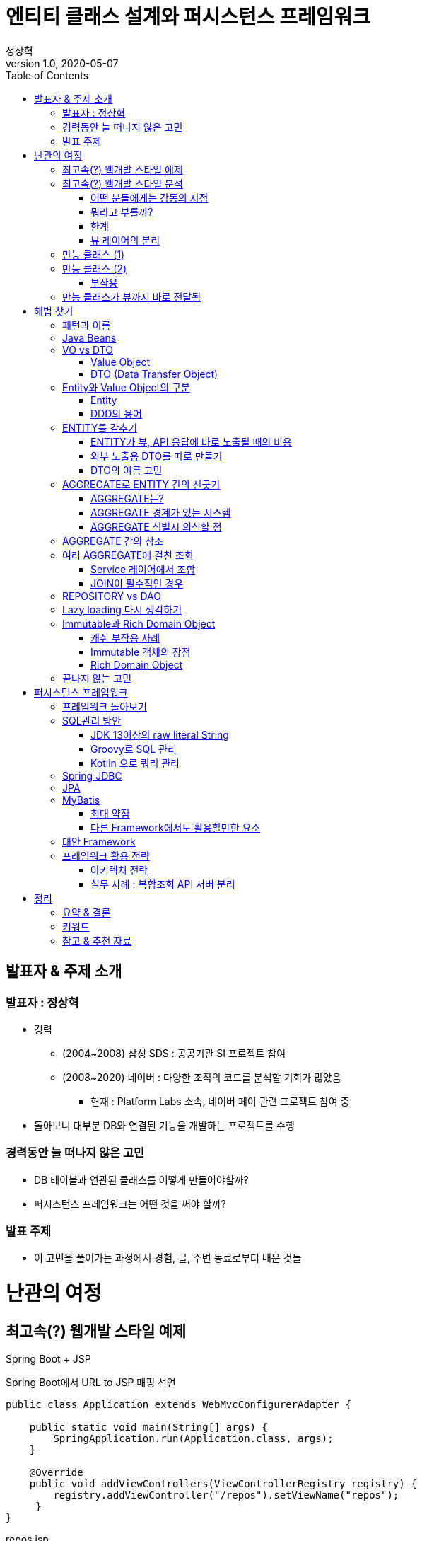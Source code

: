 = 엔티티 클래스 설계와 퍼시스턴스 프레임워크
:toc:
:doctype: book
:deckjs_theme: swiss
:author: 정상혁
:revdate: 2020-05-07
:revnumber: 1.0
:backend: deckjs
:scrollable:

== 발표자 & 주제 소개

=== 발표자 : 정상혁

[incremental="true"]
* 경력
** (2004~2008) 삼성 SDS : 공공기관 SI 프로젝트 참여
** (2008~2020) 네이버 : 다양한 조직의 코드를 분석할 기회가 많았음
*** 현재 : Platform Labs 소속, 네이버 페이 관련 프로젝트 참여 중
* 돌아보니 대부분 DB와 연결된 기능을 개발하는 프로젝트를 수행

=== 경력동안 늘 떠나지 않은 고민

[incremental="true"]
* DB 테이블과 연관된 클래스를 어떻게 만들어야할까?
* 퍼시스턴스 프레임워크는 어떤 것을 써야 할까?

=== 발표 주제
[incremental="true"]
* 이 고민을 풀어가는 과정에서 경험, 글, 주변 동료로부터 배운 것들

= 난관의 여정

== 최고속(?) 웹개발 스타일 예제

Spring Boot + JSP

[source,java]
.Spring Boot에서 URL to JSP 매핑 선언
----
public class Application extends WebMvcConfigurerAdapter {

    public static void main(String[] args) {
        SpringApplication.run(Application.class, args);
    }

    @Override
    public void addViewControllers(ViewControllerRegistry registry) {
        registry.addViewController("/repos").setViewName("repos");
     }
}
----

[source,html]
.repos.jsp
----
<%@ page language="java" contentType="text/html; charset=UTF-8" pageEncoding="UTF-8"%>
<%@ taglib prefix="c" uri="http://java.sun.com/jsp/jstl/core" %>
<%@ page import="org.springframework.web.context.support.WebApplicationContextUtils"%>
<%@ page import="org.springframework.jdbc.core.ColumnMapRowMapper"%>
<%@ page import="org.springframework.web.context.WebApplicationContext"%>
<%@ page import="javax.sql.DataSource"%>
<%@ page import="java.util.List"%>
<%@ page import="java.util.ArrayList"%>
<%@ page import="java.util.Map"%>
<%@ page import="java.util.HashMap"%>
<%@ page import="org.springframework.jdbc.core.namedparam.NamedParameterJdbcTemplate"%>
<c:set var="sql">
	SELECT r.name, r.description, a.name AS creator_name ,  a.email
	FROM repo r
		INNER JOIN account a ON a.id = r.created_by
	WHERE a.email = :email
</c:set>

<%
    String email = request.getParameter("email");
    String sql = (String) pageContext.getAttribute("sql");

    WebApplicationContext ctx = WebApplicationContextUtils.getWebApplicationContext(getServletContext());
    DataSource ds = (DataSource) ctx.getBean("dataSource");
    NamedParameterJdbcTemplate db = new NamedParameterJdbcTemplate(ds);
    Map<String, Object> params = Map.of("email", email)

    List<Map<String,Object>> repos = db.<Map<String,Object>>query(sql, params, new ColumnMapRowMapper());
    request.setAttribute("repos", repos);
%>
<!DOCTYPE html>
<html>
<head>
<meta http-equiv="Content-Type" content="text/html; charset=UTF-8">
<title>저장소 조회</title>
</head>
<body>
    <h1>저장소를 만든 사람의 이메일로 검색하기</h1>
    <form action="/files" method="GET">
    <h2>이메일 입력</h2>
    <p>
        <input type="text" name="email" size="40" value="${email}"> <input type="submit" value="조회">
    </p>
    </form>

    <h2>조회 결과</h2>
    <table border="1">
        <tr>
            <th>저장소 이름</th>
            <th>저장소 설명</th>
            <th>생성자</th>
            <th>이메일</th>
        </tr>
        <c:forEach var="item" items="${repos}">
        <tr>
            <td>${item.name}</td>
            <td>${item.description}</td>
            <td>${item.creator_name}</td>
            <td>${item.email}</td>
        </tr>
        </c:forEach>
    </table>
</body>
</html>
----

== 최고속(?) 웹개발 스타일 분석

=== 어떤 분들에게는 감동의 지점

[incremental="true"]
* 파일 하나만 보면 됨
* SQL 고치고 서버 내렸다 올릴 필요 없음

=== 뭐라고 부를까?

[incremental="true"]
* Model 1?
* SMART UI 패턴
** https://www.amazon.com/Domain-Driven-Design-Tackling-Complexity-Software/dp/0321125215[Domain-Driven Design(에릭에반스, 2003)]의 1장에서 소개

=== 한계

[incremental="true"]
* 컴파일(빌드) 시점에 속성명, 타입이 검사되지 않음
* SQL, 로직의 중복
* 테스트 코드 작성의 어려움

=== 뷰 레이어의 분리

[incremental="true"]
* `java.util.Map` 의 한계
** Map에는 뭐가 들어 있는지, 어디에서 어떤 속성이 참조되고 있는지 확인하기 어렵다.
** 실수, 고치기 어려움 -> 더 이상 초고속이 아니다.
* 속성값을 담을 클래스가 필요하다

== 만능 클래스 (1)

[incremental="true"]
DB 컬럼, 응답,요청에 필요한 모든 속성을 하나의 클래스에 정의

[incremental="true"]
[source,java]
----
public class Issue {
     private int id;
     private String title;
     private List<Account> subscribers;
     private String searchKeyword; // 검색어
     private boolean subscribed; // 내가 구독하고 있는지의 여부
}
----

[source,java]
.JPA,Jackson JSON,Swagger의 애너테이션이 하나의 클래스에
----

@Entity
@Table(indexes = {
    @Index(columnList = "createdBy"),
    @Index(columnList = "title")
})
@ApiModel(value = "Issue", description = "이슈")
public class Issue {
    @Column("id")
    private Integer id;

    @ApiModelProperty("이슈 제목")
    @Column("title")
    private String title;

    @JsonIgnore // 이슈 목록 조회때는 필요 없음.
    private List<Account> unsubscribers;
}
----

== 만능 클래스 (2)
연관된 모든 테이블의 데이터를 담은 클래스

[source,java]
----
public class Issue {
     private Repo repo;
     private List<Comment> comments;
     private List<Label> labels;
     private Milestone milestone;
     private List<Account> partipants;
}
----

[incremental="true"]
* Account(사용자 계정) 객체가 account.id를 참조하는 모든 테이블과 대응되는 객체를 의존하는 경우

[source,java]
----
public class Account {
     private List<Issue> myIssues;
     private List<Repo> myRepos;
     private List<Comment> myComment;
     private List<Label> myLabels;
}
----

[incremental="true"]
* User(Account) 클래스를 보면 ORM 사용 성숙도를 알 수 있다.

=== 부작용
[incremental="true"]
* 성능 저하
** 항상 연관된 객체를 다 조회한다면 불필요한 쿼리가 많이 날아감
** N+1 쿼리 주의해야 함
* Lazy loading을 쓰지 않고 수동으로 값을 채울 때의 난관
*** `Issue.getComments()` 에 값이 채워질지 아닐지는 DAO 내부까지 따라가봐아 알수 있다.
*** 비슷한 메서드가 여러개 생길수도 있다.
**** `findIssueById()`, `findIssueByIdWithComments()`

== 만능 클래스가 뷰까지 바로 전달됨
[incremental="true"]
* JSP/Freemarker, SpEL에서 깊은 객체 탐색이 이루어질 가능성이 높음
** 객체 참조 관계를 바꾸는 비용이 큼
[source,html]
----
<div>${issue.milestone.creator.email}</div>
----

[incremental="true"]
* SMART UI 패턴이 그리워질 수도 있음.

= 해법 찾기
== 패턴과 이름

[incremental="true"]
* '그' 클래스를 뭐라고 불러야하나?
* 현장에서 많이 쓰이는 이름
** Java Beans
** VO
** DTO
** Entity

== Java Beans

[incremental="true"]
* https://www.oracle.com/technetwork/java/javase/documentation/spec-136004.html[JavaBeans Spec]이 있음
** 현재 이 스펙을 다 의식하고 개발하는 사람은 거의 없음.
** getter/setter는 많은 프레임워크에서 활용되고 있고는 있음.
** 그 역할을 하는 객체가 Setter가 꼭 있어야하는 것은 아니다.

== VO vs DTO

=== Value Object
[incremental="true"]
* 값이 같으면 동일하다고 간주되는, 식별성이 없는 작은 객체 (예 : Money, Color )
** https://martinfowler.com/bliki/ValueObject.html[마틴파울러의 정의], https://en.wikipedia.org/wiki/Value_object[위키페디아의 정의]
** https://openjdk.java.net/jeps/169[JEP 169 : Value Object]
** DDD에서도 이 정의를 따르고 있음.
** https://docs.jboss.org/hibernate/stable/core.old/reference/en/html/mapping-types.html[Hibernate 메뉴얼의 Value Type]도 Value Object를 포함한다고 생각됨.
* DTO와 혼용해서 쓰여 왔다.
** https://www.amazon.com/Core-J2EE-Patterns-Practices-Strategies/dp/0130648841[Core J2EE Pattern 1판(2001년)]에서는 TO(Transfer Object)를 VO라고 적었었음
** DTO와 동일한 의미라고 밝힌 서적도 있음.
*** https://www.amazon.com/Expert-One-One-Development-without/dp/0764558315[Expert One-to-One J2EE Development(로드존슨, 2004)] : (265페이지) 'Value objects are sometimes referred to as Data Transfer Object(DTOs)'
*** https://www.amazon.com/Professional-Java-EE-Design-Patterns-ebook/dp/B00R7S6AFC[Professional Java EE Design Patterns(2014)] : (12장) 'The DTO is also referred to as the Value Object'
*** https://www.amazon.com/Java-Architects-Handbook-Second-applications/dp/0972954880[The Java EE Architect's Handbook, Second Edition(2014)] : (5장) 'My definition of "value object" is very close to a Data Transfer Object (DTO)'
* https://wiki.c2.com/?DataHolder[Data Holder]의 의미로 폭넓게 생각하는 경향도 있음.

=== DTO (Data Transfer Object)

[incremental="true"]
* 원격호출을 효율화하기 위해 나온 패턴
** https://martinfowler.com/eaaCatalog/dataTransferObject.html[마틴 파울러의 페이지]에서 용어의 역사까지 설명
** https://www.amazon.com/Core-J2EE-Patterns-Practices-Strategies/dp/0131422464[Core J2EE Pattern 2판(2003년)]에서는 TO로 이름 붙임.
* 네트워크 전송 시의 Data holder 역할로 요즘은 폭넓게 쓰이는 느낌
** https://docs.microsoft.com/ko-kr/aspnet/web-api/overview/data/using-web-api-with-entity-framework/part-5[MSDN의 DTO(데이터 전송 개체) 만들기]에서는 '네트워크를 통해 데이터를 전송 하는 방법을 정의 하는 개체'
** https://github.com/microsoftarchive/cqrs-journey/blob/master/docs/Journey_05_PaymentsBC.markdown[CQRS journey 5장] : 수정할 속성을 담는 객체도 DTO로 정의
* 해결하는 문제와 맥락이 달라졌는데 같은 패턴 이름을 쓸 수 있을까?
** '레이어 간의 경계를 넘어서 데이터를 전달'하는 역할은 과거와 동일하다고 생각할 수 있음.
** 다만 다양한 객체의 역할을 다 DTO로 칭하는 건 혼란도 있음.
*** 예) HTTP 요청으로 오는 파라미터를 담을 객체, 통계 쿼리의 결과를 담을 객체
*** 예) QueryDSL에서 DB조회 결과를 담을 객체

[source,java]
.http://www.querydsl.com/static/querydsl/3.4.2/reference/html/ch03s02.html[QueryDSL 메뉴얼]에 있는 DTO 관련 예제
----
List<UserDTO> dtos = query.list(
    Projections.fields(UserDTO.class, user.firstName, user.lastName));
----

== Entity와 Value Object의 구분

=== Entity
[incremental="true"]
* 사전적 의미 : 실체. https://dictionary.cambridge.org/ko/%EC%82%AC%EC%A0%84/%EC%98%81%EC%96%B4/entity[Something that exists apart from other things, having its own independent existence]
* JPA의 `@Entity` 로 익숙한 개념 : DB 테이블과 대응되는 객체

=== DDD의 용어
(DDD 책에서 처럼 대문자로 표기)

[incremental="true"]
* ENTITY :  연속성과 식별성의 맥락에서 정의되는 객체
* VALUE OBJECT : 식별성 없이 속성만으로 동일성을 판단하는 객체

== ENTITY를 감추기

=== ENTITY가 뷰, API 응답에 바로 노출될 때의 비용

[incremental="true"]
* 캡슐화를 지키기 어려워진다.
** 꼭 필요하지 않는 속성도 외부로 노출되어 향후 수정하기 어려워진다.
* JSP, Freemarker에서의 객체 참조
** 컴파일 시점의 검사 범위가 좁다 -> ENTITY 클래스를 수정했을때 뷰에서 에러가 나는 경우가 뒤늦게 발견된다.
** JPA를 쓴다면 `OpenEntityManagerInViewFilter` 를 고려해야한다.
*** 초보 개발자는 쿼리가 실행되는 시점을 예상하지 못한다.
* JSON 응답
** `@JsonIgnore` , `@JsonView` 같은 선언이 많아지면 JSON의 형태를 클래스만 보고 예측하는 난이도가 올라간다.

=== 외부 노출용 DTO를 따로 만들기

[incremental="true"]
* ENTITY -> DTO 변환 로직은 컴파일 타임에 체크된다.
* DTO는 비교적 구조를 단순하게 가져갈 수 있다.
** 더 단순한 JSON 응답, JSP에서 쓰기 좋은 구조를 만들기에 유리하다.
* DTO의 변화는 외부 인터페이스로 의식해서 관리하는 범위가 된다.
** 예: Swagger 스펙 활용
* 여러 ENTITY를 조합할수 있는 여지가 생긴다.

=== DTO의 이름 고민
[incremental="true"]
* 역할별로 구분된 DTO 정의 예
** 이슈 조회 JSON 응답 : IssueResponse, IssueDto, IssueDetailDto
** 이슈 생성 JSON 요청 : IssueCreationRequest, IssueCreationCommand
** 이슈 조회 조건 : IssueQuery, IssueCriteria
** 이슈 DB 통계 조회 결과 : IssueStatRow
** 이슈 + 코멘트 복합 조회 결과 : IssueCommentRow

== AGGREGATE로 ENTITY 간의 선긋기

=== AGGREGATE는?

[incremental="true"]
* 하나의 단위로 취급되는 연관된 객체군, 객체망
** ENTITY와 VALUE OBJECT의 묶음
** 엄격한 데이터 일관성, 제약사항이 유지되어야 할 단위
** Transaction, Lock의 필수 범위
** 불변식(Invariants, 데이터가 변경될 때마다 유지돼야 하는 규칙)이 적용되는 단위
** Document DB와 어울림
* AGGREGATE 1개당 REPOSITORY 1개
** AGGREGATE ROOT를 통해서 AGGREGATE 밖에서 AGGEGATE 안의 객체로 접근함.
* Spring Data의 CrudRepository 인터페이스도 AGGREGATE 관점으로 보는 것이 좋다

[source,java]
.AGGREGATE_ROOT로 저장 대상 타입을 표현해본 CrudRepository
----
public interface CrudRepository<AGGREGATE_ROOT, ID> extends Repository<AGGREGATE_ROOT, ID> {
    Optional<AGGREGATE_ROOT> findById(ID id);
    ...
}
----

===  AGGREGATE 경계가 있는 시스템

[incremental="true"]
* 별도의 저장소나 API 서버를 분리할 때 상대적으로 유리
** AGGREGATE 밖은 eventual consistancy를 목표로 할 수도 있다.
** 여러 AGGREGATE의 변경은 Event, SAGA, TCC 등의 패턴을 활용할 수도 있다.
* AGGREGATE별로 Cache를 적용하기에도 좋다
* 분리할 계획이 없더라도 코드를 고칠 때 영향성을 파악하기가 유리하다.

=== AGGREGATE 식별시 의식할 점

[incremental="true"]
* CUD + 단순R(findById)에 집중
** 모든 R을 다 포용하려고 한다면 깊은 객체 그래프가 나온다.
* (JPA를 쓴다면) Cascade를 써도 되는 범위인가?

== AGGREGATE 간의 참조

[incremental="true"]
* 다른 AGGREGATE의 Root를 직접 참조하지 않고 ID로만 참조하기

[incremental="true"]
[quote]
.https://stackoverflow.com/a/4922100[Stackoverflow]의 한 답변
----
It makes life much easier if you just keep a reference of the aggregate's ID rather than the actual aggregate itself.
----

[incremental="true"]
[source,java]
----
public class Issue  {
    private Repo repo;
}
----

->

[incremental="true"]
[source,java]
----
public class Issue  {
    private long repoId;
}
----

[incremental="true"]
* 참조될 타입을 알수 있도록 힌트를 주는 클래스를 만들어도 좋다.

[source,java]
----

public class Issue  {
    private Association<Repo> repoId;
}
----

[incremental="true"]
[source,java]
----

public class Association<T>  {
    private final long id;

    public Association(long id) {
        this.id = id;
    }
}
----

[incremental="true"]
* https://github.com/spring-projects/spring-data-jdbc/blob/master/spring-data-jdbc/src/main/java/org/springframework/data/jdbc/core/mapping/AggregateReference.java[Spring Data JDBC의 AggregateReference] 도 같은 역할

== 여러 AGGREGATE에 걸친 조회

=== Service 레이어에서 조합

[source,java]
----

MilestoneEntity milestone = milestoneRepository.findByid(milestoneId);
int issueCount = issueRepository.countByMilestoneId(milestoneId)

var miletoneReponse  = MilestoneResponse.builder()
    .name(milestone.getName())
    .endedAt(milestone.endedAt())
    .issueCount(issueCount)
    .build();
----

[incremental="true"]
* DB 성능에 더 유리할 수 있다.
** 각각의 쿼리가 단순해 진다.
* Application/DB 레벨의 캐쉬에 더 유리하다.

=== JOIN이 필수적인 경우
[source,sql]
.WHERE절에 다른 AGGRAGATE의 속성이 필요한 경우
----
SELECT r.name, r.description, r,created_by, r.created_at
FROM repo r
    INNER JOIN account a ON a.id = r.created_by
WHERE a.email = :email
----

[incremental="true"]
* Repository에 조회조건 정도를 추가하고 Service단에서 다시 조합할 수도 있다.
** `List<Repo> findByCreatorEmail(String email)`

[source,sql]
.SELECT 결과까지 다른 AGGRAGATE의 속성을 포함할 경우
----
SELECT r.name, r.description, a.name AS creator_name , a.email
FROM repo r
    INNER JOIN account a ON a.id = r.created_by
WHERE a.email = :email
----

[incremental="true"]
* 맞춤형 전용 DTO를 만들 수 있다.
* 클래스가 늘어나지만 장점도 있다.
** Aggregate를 단순하게 유지할 수 있다.
** JPA의 경우 : Persistent Context를 의식하지 않아도 된다.
* 이런 쿼리는 REPOSITORY보다는 DAO에 어울린다.

== REPOSITORY vs DAO

[incremental="true"]
* DAO는 퍼시스턴스 레이어를 캡슐화
* DDD의 REPOSITORY는 도메인 레이어에 객체 지향적인 컬렉션 관리 인터페이스를 제공

[quote]
.http://aeternum.egloos.com/1160846[DAO와 REPOSITORY 논쟁] 중에서
----
개인적으로 TRANSACTION SCRIPT 패턴에 따라 도메인 레이어가 구성되고 퍼시스턴스 레이어에 대한 FAÇADE의 역할을 하는 객체가 추가될 때는 거리낌 없이 DAO라고 부른다.
도메인 레이어가 DOMAIN MDOEL 패턴으로 구성되고 도메인 레이어 내에 객체 컬렉션에 대한 인터페이스가 필요한 경우에는 REPOSITORY라고 부른다.
결과적으로 두 객체의 인터페이스의 차이가 보잘 것 없다고 하더라도 DAO가 등장하게된 시대적 배경과 현재까지 변화되어온 과정 동안 개발 커뮤니티에 끼친 영향력을 깨끗이 지워 버리지 않는 한 DAO와 REPOSITORY를 혼용해서 사용하는 것은 더 큰 논쟁의 불씨를 남기는 것이라고 생각한다
----

== Lazy loading 다시 생각하기
[incremental="true"]
* Aggregate를 정리하고 복합조회용 객체를 분리하면 Lazy loading이 필수일지 한번 더 생각해볼수 있다.
* 반대로 Lazy loading이 있어서 깊은 객체 그래프의 Aggreate를 설계하고자하는 유혹에 빠질수도 있다.
* Lazy loading이 필요하다는 것은 모델링을 다시 생각해봐야한다는 신호일수도 있다.

[quote]
.https://github.com/microsoftarchive/cqrs-journey/blob/master/docs/Journey_03_OrdersBC.markdown[CQRS Journey의 Chapter 3] 중에서
----
Developer 2: To be clear, the aggregate boundary is here to group things that should change together for reasons of consistency. A lazy load would indicate that things that have been grouped together don't really need this grouping.

Developer 1: I agree. I have found that lazy-loading in the command side means I have it modeled wrong. If I don't need the value in the command side, then it shouldn't be there.
----

== Immutable과 Rich Domain Object

=== 캐쉬 부작용 사례
[source,java]
----

public Issue findIssue(long issueId, long accountId)
    Issue issue = repository.findById(issueId); // 캐쉬된 객체를 변환
    if(isMyIssue(checkMyIssue(issue, accountId)) {
        // 추가 적인 처리
    }
    return issue;
}

boolean checkMyIssue(Issue issue, long accountId) {
    if (accountId == issue.getCreatedBy()) {
        issue.setMyIssue(true);
        // 예상지 않게 상태를 바꾸고 있음.
        // 특정 사용자에게 한정된 뷰의 값인데 캐쉬된 객체의 상태를 바꿔버림
        return true;
    }
    return false;
}
----

=== Immutable 객체의 장점

[incremental="true"]
* Cache 하기에 안전하다.
* 다른 레이어에 메서드 파라미터로 보내도 값이 안 바뀌었다는 확신을 할 수 있다.
* DTO류가 여러 레이어를 오간다면 Immutable하면 더 좋다.

===  Rich Domain Object

[incremental="true"]
* Domain object가 가진 속성과 연관된 행위
** 해당 객체에 있는 것이 책임이 자연스럽다. (INFORMATION EXEPERT 패턴)
** 데이터 중심 -> 책임 중심의 설계로 진화할 수 있다.
* 상태를 바꾸는 메서드가 포함될 수도 있다.
** 상태를 바꿀 때의 정합성 검사를 포함
** 예) Domain Event 추가. https://docs.spring.io/spring-data/commons/docs/current/api/org/springframework/data/domain/AbstractAggregateRoot.html[Springg Data의 AbstractAggregateRoot]
* Immutable이 아니게 될 수 있다.
* 영속화될 Domain Object라면 상태를 바꾸는건 시스템의 상태를 바꾸는 경우에 한해야한다.
** 메서드명도 그 행위를 잘 드러내어야한다. ( `setTitle()` -> `changeTitle()` )

== 끝나지 않는 고민
[incremental="true"]
* 비슷한 속성을 가진 클래스가 너무 많이 생기는 건 아닐까?
** 예) 이슈의 제목과 관련된 속성을 담은 클래스
*** IssueCreationCommand, IssueCriteria, IssueDetailResponse, IssueCreatedEvent
*** IssueCreationCommand, IssueModificationCommand를 따로 만들어야하나? (id등 차이가 나는건 1개로 동일한 건 10개일때)
** 이름 짓기가 어렵다
* 객체 간의 매핑 로직에서의 실수

= 퍼시스턴스 프레임워크

== 프레임워크 돌아보기

[incremental="true"]
* '선을 넘는 Entity' 로는 어떤 프레임워크를 써도 개발이 괴롭다.
** 반대로 경계가 잘 처진 Entity를 쓴다면 프레임워크의 마법이 필수적이지 않다.
* 프레임워크의 특정 기능을 위해서 추구하는 객체 설계를 포기하는 상황이 적을수록 좋다.
** 예: Spring JDBC의 `BeanPropertyRowMapper` 를 쓰러면 setter가 필수

== SQL관리 방안

[incremental="true"]
* XML을 벗어나면 컴파일 타임의 검사 영역이 늘어나서 생산성에 큰 도움이 된다.
* Java/Kotlin/Groovy를 이용한 쿼리 관리 : JPA, MyBatis, Spring JDBC 모두에서 쓸 수 있다.

=== JDK 13이상의 raw literal String

[source,java]
----
class AccountSqls {
    static String final selectById =
        """
        SELECT
            id, user_id, email
        FROM
            account
        WHERE
            id = :id
        """;
    }
}

interface AccountRepository extends CrudRepository<Account, Long> {
    @Query(AccountSqls.selectById)
    Account findById(Long id);
}

----

=== Groovy로 SQL 관리

[incremental="true"]
* Java문법 호환성으로 학습비용 적음
** Lombok등을 써도 잘 어울림
* 따옴표 3개만 쓴다면 언젠가 아래 명령어로 일괄 파일 변환 가능
** `find . -name '*.groovy' -print0 | xargs -0 rename 's/.groovy$/.java/`
* Java 코드의 아노테이션에서 Groovy 코드의 상수를 참조할 때 IntelliJ에서 버그가 있음
** https://youtrack.jetbrains.com/issue/IDEA-205734 에 신고
* String interpolation으로 Dynamic SQL 생성 가능
** Enum 클래스 등에 대한 오타체크, 자동완성도 됨

[source,java]
----
class AccountSqls {
    static String selectAccounts(AccountCriteria criteria) {
        """
        SELECT
            id, name, email
        FROM
            account
        WHERE
            user_grade = :crteria.grade
        ${
            if (criteria.grade == Grade.SPECIAL) {
                """
                    AND last_login < :criteria.loginDateLimit
                """
            } else {
                """
                    AND last_login > :criteria.loginDateLimit
                """
            }
        }
        """
    }
}
----

image:img/groovy-auto-complete.png[groovy-auto-complete.png, title="IntelliJ Enum 자동완성"]

=== Kotlin 으로 쿼리 관리
[incremental="true"]
* Groovy 대비 약점
** Java만 아는 사람에는 새로운 언어라는 거부감이 있을 수도 있음
*** (반론) SQL관리 용도로 몇가지 문법만 쓰면 학습 비용이 높지 않음.
** Java와 섞어 쓸때 주의할 점
*** Lombok과 같이 쓰면 컴파일 순서 등을 신경써야 함. ( https://d2.naver.com/helloworld/6685007[Kotlin 도입 과정에서 만난 문제와 해결 방법] )
* Groovy 대비 강점
** 컴파일 타임에 체크되는 범위가 더 넓음
** image:img/kotlin-warning.jpg[kotlin-warning.jpg, title="IntelliJ Kotlin 문법 경고"]
** Groovy에서는 위와 같은 경우 경고가 없이 쿼리 `null` 이라는 문자열이 마지막에 의도하지 않게 들어감

== Spring JDBC

[incremental="true"]
* 단순한 쿼리 실행기. JDBC wrapper
* 확장 가능
** 비교적 Low level 인터페이스 제공 : RowMapper
** https://serkan-ozal.github.io/spring-jdbc-roma/[Spring-JDBC-ROMA]도 확장 사례
* 쿼리 관리 방법도 프레임워크에서 강제하지 않는다.

== JPA
[incremental="true"]
* OR-MAPPING, 퍼시스턴스 컨텍스트 : 몇가지 좋은 원칙을 지키도록 해준다.
** Entity의 상태가 변한다는 것-> DB에도 Update된다는 의미
* 성숙한 사용자는 이미 2가지 프로그래밍 모델을 섞어서 쓰고 있을 가능성이 높음
** CUD, 단순R : Entity, Repository, 쿼리 자동 생성
** 복잡한 R : 응답전용 DTO,  + QueryDSL 등으로 개념적인 쿼리는 직접 작성
* Trade-Off
** 개발 중 스키마 자동 생성 VS Local 서버의 재시작 시간.

== MyBatis
[incremental="true"]
* Spring JDBC와 JPA의 중간 정도의 추상화
** iBatis -> MyBatis로 넘어오면서 단순한 쿼리 실행기가 아니게 됨.
* ORM적인 특성
** First level cache, Lazy loading
** 1대 다 매핑, N+1 쿼리 가능성 등
** JDBC API보다 추상화된 동작
*** batchUpdate 를 유도하기 위해서는 executorType을 BATCH로 설정해서 sqlSession을 따로 분리해야 함.
*** executorType이 batch일때는 UPDATE, UPDATE, SELECT 순서로 쿼리가 호출되면 UPDATE 쿼리를 몰아서 날리기도 함.
* XML로 쿼리관리를 할 수 있다는 점이 지금 시점에서 장점이 아님.

=== 최대 약점
[incremental="true"]
* 쿼리 결과 -> Entity 매핑 때 Entity 속성명을 Type safe하게 지정할 수 있는 방법이 없음
** RowMapper같은 확장 인터페이스가 메뉴얼에는 없음.

[source,xml]
.XML 방식의 쿼리 결과 매핑
----
<resultMap id="projectResultMap" type="example.Product">
	<result property="id" column="id" />
	<result property="name" column="name"/>
	<result property="price" column="price"/>
	<result property="description" column="desc"/>
	<association property="seller" javaType="example.Seller">
		<constructor>
			<idArg column="seller_id" javaType="int"/>
			<arg column="seller_name" javaType="String"/>
		</constructor>
	</association>
</resultMap>
----

[source,java]
.애너테이션 방식의 쿼리 결과 매핑
----
@Select(ProductSql.SELECT_PRODUCT)
@Results(value = {
    @Result(property="id", column="id"),
    @Result(property="name", column="name"),
    @Result(property="price", column="price")
    @Result(property="seller.id", column="seller_id")
    @Result(property="seller.name", column="seller_name")
})
----

[incremental="true"]
* https://github.com/abel533/Mapper/wiki/2.2-mapping[Mapper]라는 오픈소스를 이용하면 `@Table` , `@Id`, `@Column` 와 같은 애너테이션으로 쿼리 결과 매핑이 가능한듯함.

=== 다른 Framework에서도 활용할만한 요소

[incremental="true"]
* https://mybatis.org/mybatis-3/statement-builders.html[SQL Builder]
* https://mybatis.org/mybatis-dynamic-sql/docs/spring.html[Spring NamedParameterJdbcTemplate + MyBatis Dynamic SQL]

== 대안 Framework

[incremental="true"]
* JOOQ : Type safety를 활용할 수 있음.
* Requery : Native 쿼리를 Annotation 기반의 결과 매핑
* Spring Data JDBC -> 다음 세션
* https://micronaut-projects.github.io/micronaut-data/latest/guide/#jdbc[Micronaut Data JDBC] : Spring Data JDBC와 유사하지만 몇가지 기능이 더 있음.
** 복합 키 (@EmbeddedId) 지원
** insert / update 구분 지원
** @ColumnTransformer 지원
** @Join Fetch 지원

== 프레임워크 활용 전략

[incremental="true"]
* 프레임워크를 섞어서 사용
** CUD + 단순 R : JPA
** 복합적인 R
*** JPA를 써도 쿼리작성/최적화 의식을 하면서 구현하고 있을 것임
*** Native SQL 위주라면 Spring JDBC로도 쓸만함 : 단순한 쿼리 실행기, 확장 가능.
* 하나의 프레임워크로 통일한다면 Spring Data JDBC도 고려해볼만함
** Aggregate/Entity 단위로 접근이 어려운 부분은 `NamedParameterJdbcTemplate` 을 직접 사용하면 됨.

=== 아키텍처 전락

[incremental="true"]
* AGGREGATE별 분리가 어려운 부분을 별도의 시스템으로 분리하는 것도 고려해볼만함.

=== 실무 사례 : 복합조회 API 서버 분리

(구글 검색으로 찾은 비슷한 느낌의 화면)

[incremental="true"]
image:img/complex-search.png[complex-search.png, title="복잡한 조회 화면]

[incremental="true"]
* 복잡한 쿼리를 담당하는 API서버 분리 개발
* AGGREAGATE 경계를 넘어서는 복잡한 조회
** REPOSITORY가 아닌 DAO 개념으로 접근
* Native SQL 중심 개발
** 쿼리 힌트, 최적화를 위해 복잡한 형태의 쿼리가 많이 들어감
* Spring JDBC + Spring Data JDBC의 일부 기능 사용
** JPA Dialect가 없는 자체 분산 DB(NBase-T) 사용
** JPA를 쓸 수 있다고해도 적용의 이득이 없는 상황

image:img/architecure-case.png[architecure-case.png, title="복잡한 조회를 담당하는 API 서버 분리"]

= 정리
== 요약 & 결론
[incremental="true"]
* 선을 넘지 않는 ENTITY
** 외부 레이어에 ENTITY 감추기
** AGGREGATE 단위로 ENTITY간의 경계 의식하기 (ID만 참조)
** 복합적인 READ 결과를 담을 클래스 분리
* 프레임워크는 설계를 거드는 역할이 되어야
** 프레임워크에서 주는 제약이 설계에 도움을 주기도한다.
** 편의성을 주는 기능이 설계를 해치는지 경계해야 한다.
* 때로는 다른 가치를 위해 더 긴 코드를 만들 수도 있다.
** 고치기 쉬운 , 협업하기 쉬운, 확장하기 쉬운 코드

== 키워드
[incremental="true"]
* AGGREGATE
* '객체지향 설계는 (J2EE나 심지어 자바 같은) 특정 구현 기술보다 더 중요하다.' (로드 존슨)
** ENTITY 설계는 (JPA나 Spring JDBC 같은) 특정 구현 기술보다 더 중요하다.

== 참고 & 추천 자료

* https://www.popit.kr/%EC%97%90%EA%B7%B8%EB%A6%AC%EA%B2%8C%EC%9E%87-%ED%95%98%EB%82%98%EC%97%90-%EB%A6%AC%ED%8C%8C%EC%A7%80%ED%86%A0%EB%A6%AC-%ED%95%98%EB%82%98/[애그리게잇 하나에 리파지토리 하나]
* http://aeternum.egloos.com/1160846[DAO와 REPOSITORY 논쟁]
* https://spring.io/blog/2018/09/24/spring-data-jdbc-references-and-aggregates[Spring Data JDBC, References, and Aggregates]
* https://www.slideshare.net/SpringCentral/domaindriven-design-with-relational-databases-using-spring-data-jdbc[Domain-Driven Design with Relational Databases Using Spring Data JDBC] (SpringOne Platform 2019의 발표)
** https://youtu.be/GOSW911Ox6s[발표 영상]
* Effective Aggregate Design
** https://dddcommunity.org/wp-content/uploads/files/pdf_articles/Vernon_2011_1.pdf[Part I: Modeling a Single Aggregate]
** https://dddcommunity.org/wp-content/uploads/files/pdf_articles/Vernon_2011_2.pdf[Part II: Making Aggregates Work Together]
** https://dddcommunity.org/wp-content/uploads/files/pdf_articles/Vernon_2011_3.pdf[Part III: Gaining Insight Through Discovery]
* https://www.slideshare.net/baejjae93/ss-151545329[우아한 객체지향] (우아한 테크 세미나 2019.06.20)
** 99쪽 : 어떤 객체를 묶고 어떤 객체들을 분리할 것인가?
** 103쪽 : 경계 밖의 객체는 ID를 이용해 접근
** 169쪽 : 도메인 단위 모듈 = 시스템 분리의 기반
